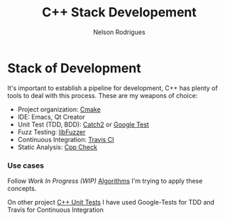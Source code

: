 #+TITLE: C++ Stack Developement
#+AUTHOR: Nelson Rodrigues


* Stack of Development 

It's important to establish a pipeline for development, C++ has plenty of tools to deal with this process.
These are my weapons of choice:

- Project organization: [[https://cmake.org/][Cmake]]
- IDE: Emacs, Qt Creator
- Unit Test (TDD, BDD): [[https://github.com/catchorg/Catch2][Catch2]] or [[https://github.com/google/googletest][Google Test]]
- Fuzz Testing: [[https://llvm.org/docs/LibFuzzer.html][libFuzzer]]
- Continuous Integration: [[https://docs.travis-ci.com/user/languages/cpp/][Travis CI]]   
- Static Analysis: [[http://cppcheck.sourceforge.net/][Cpp Check]]

*** Use cases

Follow /Work In Progress (WIP)/ [[https://github.com/NelsonBilber/algorithms][Algorithms]] I'm trying to apply these concepts.

On other project [[https://github.com/NelsonBilber/cpp.unittests][C++ Unit Tests]] I have used Google-Tests for TDD and Travis for Continuous Integration

